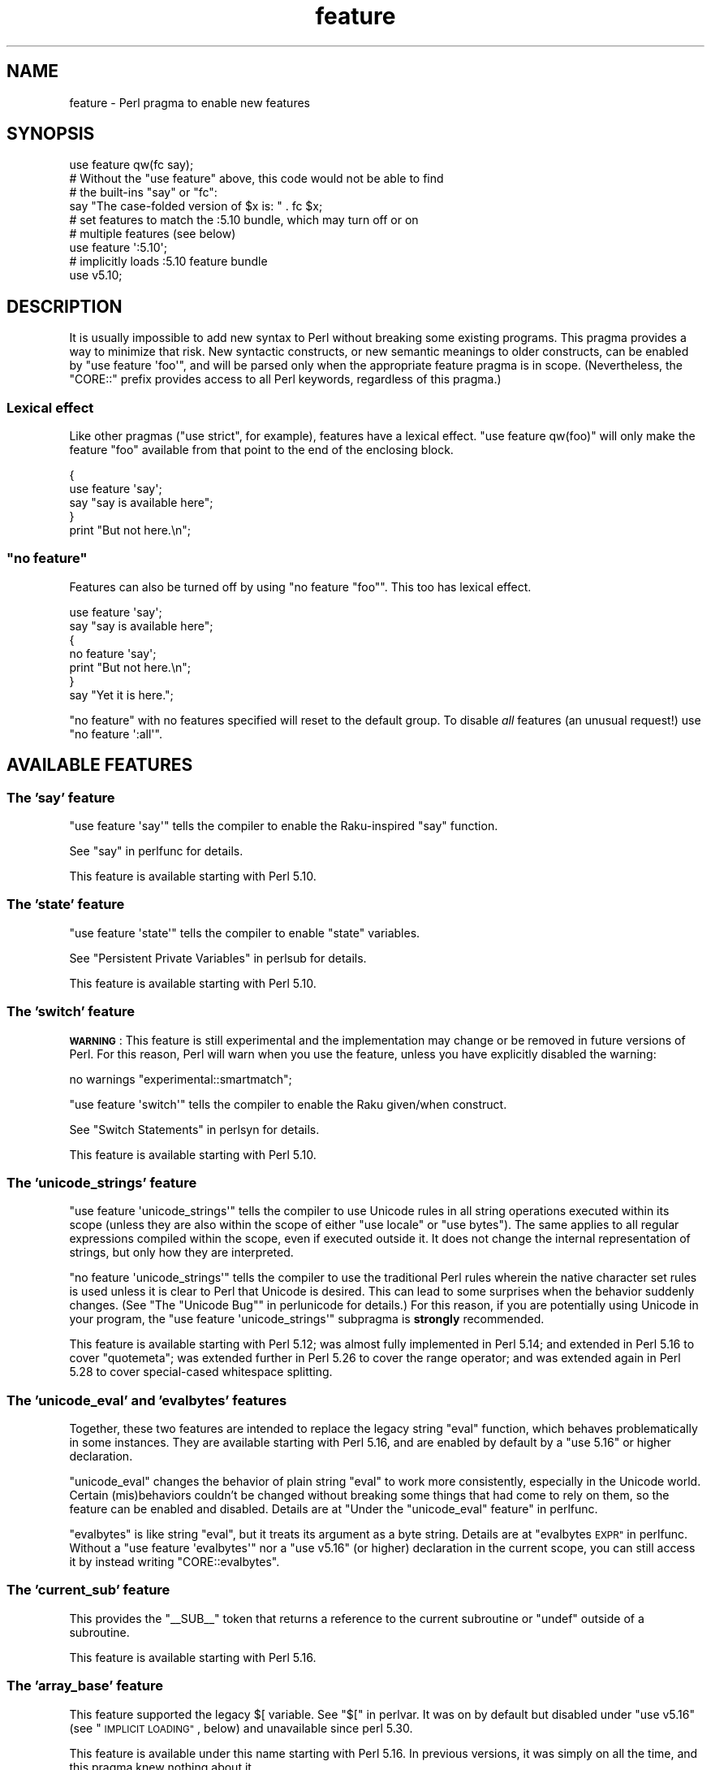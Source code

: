 .\" Automatically generated by Pod::Man 4.14 (Pod::Simple 3.43)
.\"
.\" Standard preamble:
.\" ========================================================================
.de Sp \" Vertical space (when we can't use .PP)
.if t .sp .5v
.if n .sp
..
.de Vb \" Begin verbatim text
.ft CW
.nf
.ne \\$1
..
.de Ve \" End verbatim text
.ft R
.fi
..
.\" Set up some character translations and predefined strings.  \*(-- will
.\" give an unbreakable dash, \*(PI will give pi, \*(L" will give a left
.\" double quote, and \*(R" will give a right double quote.  \*(C+ will
.\" give a nicer C++.  Capital omega is used to do unbreakable dashes and
.\" therefore won't be available.  \*(C` and \*(C' expand to `' in nroff,
.\" nothing in troff, for use with C<>.
.tr \(*W-
.ds C+ C\v'-.1v'\h'-1p'\s-2+\h'-1p'+\s0\v'.1v'\h'-1p'
.ie n \{\
.    ds -- \(*W-
.    ds PI pi
.    if (\n(.H=4u)&(1m=24u) .ds -- \(*W\h'-12u'\(*W\h'-12u'-\" diablo 10 pitch
.    if (\n(.H=4u)&(1m=20u) .ds -- \(*W\h'-12u'\(*W\h'-8u'-\"  diablo 12 pitch
.    ds L" ""
.    ds R" ""
.    ds C` ""
.    ds C' ""
'br\}
.el\{\
.    ds -- \|\(em\|
.    ds PI \(*p
.    ds L" ``
.    ds R" ''
.    ds C`
.    ds C'
'br\}
.\"
.\" Escape single quotes in literal strings from groff's Unicode transform.
.ie \n(.g .ds Aq \(aq
.el       .ds Aq '
.\"
.\" If the F register is >0, we'll generate index entries on stderr for
.\" titles (.TH), headers (.SH), subsections (.SS), items (.Ip), and index
.\" entries marked with X<> in POD.  Of course, you'll have to process the
.\" output yourself in some meaningful fashion.
.\"
.\" Avoid warning from groff about undefined register 'F'.
.de IX
..
.nr rF 0
.if \n(.g .if rF .nr rF 1
.if (\n(rF:(\n(.g==0)) \{\
.    if \nF \{\
.        de IX
.        tm Index:\\$1\t\\n%\t"\\$2"
..
.        if !\nF==2 \{\
.            nr % 0
.            nr F 2
.        \}
.    \}
.\}
.rr rF
.\"
.\" Accent mark definitions (@(#)ms.acc 1.5 88/02/08 SMI; from UCB 4.2).
.\" Fear.  Run.  Save yourself.  No user-serviceable parts.
.    \" fudge factors for nroff and troff
.if n \{\
.    ds #H 0
.    ds #V .8m
.    ds #F .3m
.    ds #[ \f1
.    ds #] \fP
.\}
.if t \{\
.    ds #H ((1u-(\\\\n(.fu%2u))*.13m)
.    ds #V .6m
.    ds #F 0
.    ds #[ \&
.    ds #] \&
.\}
.    \" simple accents for nroff and troff
.if n \{\
.    ds ' \&
.    ds ` \&
.    ds ^ \&
.    ds , \&
.    ds ~ ~
.    ds /
.\}
.if t \{\
.    ds ' \\k:\h'-(\\n(.wu*8/10-\*(#H)'\'\h"|\\n:u"
.    ds ` \\k:\h'-(\\n(.wu*8/10-\*(#H)'\`\h'|\\n:u'
.    ds ^ \\k:\h'-(\\n(.wu*10/11-\*(#H)'^\h'|\\n:u'
.    ds , \\k:\h'-(\\n(.wu*8/10)',\h'|\\n:u'
.    ds ~ \\k:\h'-(\\n(.wu-\*(#H-.1m)'~\h'|\\n:u'
.    ds / \\k:\h'-(\\n(.wu*8/10-\*(#H)'\z\(sl\h'|\\n:u'
.\}
.    \" troff and (daisy-wheel) nroff accents
.ds : \\k:\h'-(\\n(.wu*8/10-\*(#H+.1m+\*(#F)'\v'-\*(#V'\z.\h'.2m+\*(#F'.\h'|\\n:u'\v'\*(#V'
.ds 8 \h'\*(#H'\(*b\h'-\*(#H'
.ds o \\k:\h'-(\\n(.wu+\w'\(de'u-\*(#H)/2u'\v'-.3n'\*(#[\z\(de\v'.3n'\h'|\\n:u'\*(#]
.ds d- \h'\*(#H'\(pd\h'-\w'~'u'\v'-.25m'\f2\(hy\fP\v'.25m'\h'-\*(#H'
.ds D- D\\k:\h'-\w'D'u'\v'-.11m'\z\(hy\v'.11m'\h'|\\n:u'
.ds th \*(#[\v'.3m'\s+1I\s-1\v'-.3m'\h'-(\w'I'u*2/3)'\s-1o\s+1\*(#]
.ds Th \*(#[\s+2I\s-2\h'-\w'I'u*3/5'\v'-.3m'o\v'.3m'\*(#]
.ds ae a\h'-(\w'a'u*4/10)'e
.ds Ae A\h'-(\w'A'u*4/10)'E
.    \" corrections for vroff
.if v .ds ~ \\k:\h'-(\\n(.wu*9/10-\*(#H)'\s-2\u~\d\s+2\h'|\\n:u'
.if v .ds ^ \\k:\h'-(\\n(.wu*10/11-\*(#H)'\v'-.4m'^\v'.4m'\h'|\\n:u'
.    \" for low resolution devices (crt and lpr)
.if \n(.H>23 .if \n(.V>19 \
\{\
.    ds : e
.    ds 8 ss
.    ds o a
.    ds d- d\h'-1'\(ga
.    ds D- D\h'-1'\(hy
.    ds th \o'bp'
.    ds Th \o'LP'
.    ds ae ae
.    ds Ae AE
.\}
.rm #[ #] #H #V #F C
.\" ========================================================================
.\"
.IX Title "feature 3pm"
.TH feature 3pm "2022-05-25" "perl v5.36.0" "Perl Programmers Reference Guide"
.\" For nroff, turn off justification.  Always turn off hyphenation; it makes
.\" way too many mistakes in technical documents.
.if n .ad l
.nh
.SH "NAME"
feature \- Perl pragma to enable new features
.SH "SYNOPSIS"
.IX Header "SYNOPSIS"
.Vb 1
\&    use feature qw(fc say);
\&
\&    # Without the "use feature" above, this code would not be able to find
\&    # the built\-ins "say" or "fc":
\&    say "The case\-folded version of $x is: " . fc $x;
\&
\&
\&    # set features to match the :5.10 bundle, which may turn off or on
\&    # multiple features (see below)
\&    use feature \*(Aq:5.10\*(Aq;
\&
\&
\&    # implicitly loads :5.10 feature bundle
\&    use v5.10;
.Ve
.SH "DESCRIPTION"
.IX Header "DESCRIPTION"
It is usually impossible to add new syntax to Perl without breaking
some existing programs.  This pragma provides a way to minimize that
risk. New syntactic constructs, or new semantic meanings to older
constructs, can be enabled by \f(CW\*(C`use feature \*(Aqfoo\*(Aq\*(C'\fR, and will be parsed
only when the appropriate feature pragma is in scope.  (Nevertheless, the
\&\f(CW\*(C`CORE::\*(C'\fR prefix provides access to all Perl keywords, regardless of this
pragma.)
.SS "Lexical effect"
.IX Subsection "Lexical effect"
Like other pragmas (\f(CW\*(C`use strict\*(C'\fR, for example), features have a lexical
effect.  \f(CW\*(C`use feature qw(foo)\*(C'\fR will only make the feature \*(L"foo\*(R" available
from that point to the end of the enclosing block.
.PP
.Vb 5
\&    {
\&        use feature \*(Aqsay\*(Aq;
\&        say "say is available here";
\&    }
\&    print "But not here.\en";
.Ve
.ie n .SS """no feature"""
.el .SS "\f(CWno feature\fP"
.IX Subsection "no feature"
Features can also be turned off by using \f(CW\*(C`no feature "foo"\*(C'\fR.  This too
has lexical effect.
.PP
.Vb 7
\&    use feature \*(Aqsay\*(Aq;
\&    say "say is available here";
\&    {
\&        no feature \*(Aqsay\*(Aq;
\&        print "But not here.\en";
\&    }
\&    say "Yet it is here.";
.Ve
.PP
\&\f(CW\*(C`no feature\*(C'\fR with no features specified will reset to the default group.  To
disable \fIall\fR features (an unusual request!) use \f(CW\*(C`no feature \*(Aq:all\*(Aq\*(C'\fR.
.SH "AVAILABLE FEATURES"
.IX Header "AVAILABLE FEATURES"
.SS "The 'say' feature"
.IX Subsection "The 'say' feature"
\&\f(CW\*(C`use feature \*(Aqsay\*(Aq\*(C'\fR tells the compiler to enable the Raku-inspired
\&\f(CW\*(C`say\*(C'\fR function.
.PP
See \*(L"say\*(R" in perlfunc for details.
.PP
This feature is available starting with Perl 5.10.
.SS "The 'state' feature"
.IX Subsection "The 'state' feature"
\&\f(CW\*(C`use feature \*(Aqstate\*(Aq\*(C'\fR tells the compiler to enable \f(CW\*(C`state\*(C'\fR
variables.
.PP
See \*(L"Persistent Private Variables\*(R" in perlsub for details.
.PP
This feature is available starting with Perl 5.10.
.SS "The 'switch' feature"
.IX Subsection "The 'switch' feature"
\&\fB\s-1WARNING\s0\fR: This feature is still experimental and the implementation may
change or be removed in future versions of Perl.  For this reason, Perl will
warn when you use the feature, unless you have explicitly disabled the warning:
.PP
.Vb 1
\&    no warnings "experimental::smartmatch";
.Ve
.PP
\&\f(CW\*(C`use feature \*(Aqswitch\*(Aq\*(C'\fR tells the compiler to enable the Raku
given/when construct.
.PP
See \*(L"Switch Statements\*(R" in perlsyn for details.
.PP
This feature is available starting with Perl 5.10.
.SS "The 'unicode_strings' feature"
.IX Subsection "The 'unicode_strings' feature"
\&\f(CW\*(C`use feature \*(Aqunicode_strings\*(Aq\*(C'\fR tells the compiler to use Unicode rules
in all string operations executed within its scope (unless they are also
within the scope of either \f(CW\*(C`use locale\*(C'\fR or \f(CW\*(C`use bytes\*(C'\fR).  The same applies
to all regular expressions compiled within the scope, even if executed outside
it.  It does not change the internal representation of strings, but only how
they are interpreted.
.PP
\&\f(CW\*(C`no feature \*(Aqunicode_strings\*(Aq\*(C'\fR tells the compiler to use the traditional
Perl rules wherein the native character set rules is used unless it is
clear to Perl that Unicode is desired.  This can lead to some surprises
when the behavior suddenly changes.  (See
\&\*(L"The \*(R"Unicode Bug"" in perlunicode for details.)  For this reason, if you are
potentially using Unicode in your program, the
\&\f(CW\*(C`use feature \*(Aqunicode_strings\*(Aq\*(C'\fR subpragma is \fBstrongly\fR recommended.
.PP
This feature is available starting with Perl 5.12; was almost fully
implemented in Perl 5.14; and extended in Perl 5.16 to cover \f(CW\*(C`quotemeta\*(C'\fR;
was extended further in Perl 5.26 to cover the range
operator; and was extended again in Perl 5.28 to
cover special-cased whitespace splitting.
.SS "The 'unicode_eval' and 'evalbytes' features"
.IX Subsection "The 'unicode_eval' and 'evalbytes' features"
Together, these two features are intended to replace the legacy string
\&\f(CW\*(C`eval\*(C'\fR function, which behaves problematically in some instances.  They are
available starting with Perl 5.16, and are enabled by default by a
\&\f(CW\*(C`use\ 5.16\*(C'\fR or higher declaration.
.PP
\&\f(CW\*(C`unicode_eval\*(C'\fR changes the behavior of plain string \f(CW\*(C`eval\*(C'\fR to work more
consistently, especially in the Unicode world.  Certain (mis)behaviors
couldn't be changed without breaking some things that had come to rely on
them, so the feature can be enabled and disabled.  Details are at
\&\*(L"Under the \*(R"unicode_eval\*(L" feature\*(R" in perlfunc.
.PP
\&\f(CW\*(C`evalbytes\*(C'\fR is like string \f(CW\*(C`eval\*(C'\fR, but it treats its argument as a byte
string. Details are at \*(L"evalbytes \s-1EXPR\*(R"\s0 in perlfunc.  Without a
\&\f(CW\*(C`use\ feature\ \*(Aqevalbytes\*(Aq\*(C'\fR nor a \f(CW\*(C`use\ v5.16\*(C'\fR (or higher) declaration in
the current scope, you can still access it by instead writing
\&\f(CW\*(C`CORE::evalbytes\*(C'\fR.
.SS "The 'current_sub' feature"
.IX Subsection "The 'current_sub' feature"
This provides the \f(CW\*(C`_\|_SUB_\|_\*(C'\fR token that returns a reference to the current
subroutine or \f(CW\*(C`undef\*(C'\fR outside of a subroutine.
.PP
This feature is available starting with Perl 5.16.
.SS "The 'array_base' feature"
.IX Subsection "The 'array_base' feature"
This feature supported the legacy \f(CW$[\fR variable.  See \*(L"$[\*(R" in perlvar.
It was on by default but disabled under \f(CW\*(C`use v5.16\*(C'\fR (see
\&\*(L"\s-1IMPLICIT LOADING\*(R"\s0, below) and unavailable since perl 5.30.
.PP
This feature is available under this name starting with Perl 5.16.  In
previous versions, it was simply on all the time, and this pragma knew
nothing about it.
.SS "The 'fc' feature"
.IX Subsection "The 'fc' feature"
\&\f(CW\*(C`use feature \*(Aqfc\*(Aq\*(C'\fR tells the compiler to enable the \f(CW\*(C`fc\*(C'\fR function,
which implements Unicode casefolding.
.PP
See \*(L"fc\*(R" in perlfunc for details.
.PP
This feature is available from Perl 5.16 onwards.
.SS "The 'lexical_subs' feature"
.IX Subsection "The 'lexical_subs' feature"
In Perl versions prior to 5.26, this feature enabled
declaration of subroutines via \f(CW\*(C`my sub foo\*(C'\fR, \f(CW\*(C`state sub foo\*(C'\fR
and \f(CW\*(C`our sub foo\*(C'\fR syntax.  See \*(L"Lexical Subroutines\*(R" in perlsub for details.
.PP
This feature is available from Perl 5.18 onwards.  From Perl 5.18 to 5.24,
it was classed as experimental, and Perl emitted a warning for its
usage, except when explicitly disabled:
.PP
.Vb 1
\&  no warnings "experimental::lexical_subs";
.Ve
.PP
As of Perl 5.26, use of this feature no longer triggers a warning, though
the \f(CW\*(C`experimental::lexical_subs\*(C'\fR warning category still exists (for
compatibility with code that disables it).  In addition, this syntax is
not only no longer experimental, but it is enabled for all Perl code,
regardless of what feature declarations are in scope.
.SS "The 'postderef' and 'postderef_qq' features"
.IX Subsection "The 'postderef' and 'postderef_qq' features"
The 'postderef_qq' feature extends the applicability of postfix
dereference syntax so that postfix array
and scalar dereference are available in double-quotish interpolations. For
example, it makes the following two statements equivalent:
.PP
.Vb 2
\&  my $s = "[@{ $h\->{a} }]";
\&  my $s = "[$h\->{a}\->@*]";
.Ve
.PP
This feature is available from Perl 5.20 onwards. In Perl 5.20 and 5.22, it
was classed as experimental, and Perl emitted a warning for its
usage, except when explicitly disabled:
.PP
.Vb 1
\&  no warnings "experimental::postderef";
.Ve
.PP
As of Perl 5.24, use of this feature no longer triggers a warning, though
the \f(CW\*(C`experimental::postderef\*(C'\fR warning category still exists (for
compatibility with code that disables it).
.PP
The 'postderef' feature was used in Perl 5.20 and Perl 5.22 to enable
postfix dereference syntax outside double-quotish interpolations. In those
versions, using it triggered the \f(CW\*(C`experimental::postderef\*(C'\fR warning in the
same way as the 'postderef_qq' feature did. As of Perl 5.24, this syntax is
not only no longer experimental, but it is enabled for all Perl code,
regardless of what feature declarations are in scope.
.SS "The 'signatures' feature"
.IX Subsection "The 'signatures' feature"
This enables syntax for declaring subroutine arguments as lexical variables.
For example, for this subroutine:
.PP
.Vb 3
\&    sub foo ($left, $right) {
\&        return $left + $right;
\&    }
.Ve
.PP
Calling \f(CW\*(C`foo(3, 7)\*(C'\fR will assign \f(CW3\fR into \f(CW$left\fR and \f(CW7\fR into \f(CW$right\fR.
.PP
See \*(L"Signatures\*(R" in perlsub for details.
.PP
This feature is available from Perl 5.20 onwards. From Perl 5.20 to 5.34,
it was classed as experimental, and Perl emitted a warning for its usage,
except when explicitly disabled:
.PP
.Vb 1
\&  no warnings "experimental::signatures";
.Ve
.PP
As of Perl 5.36, use of this feature no longer triggers a warning, though the
\&\f(CW\*(C`experimental::signatures\*(C'\fR warning category still exists (for compatibility
with code that disables it). This feature is now considered stable, and is
enabled automatically by \f(CW\*(C`use v5.36\*(C'\fR (or higher).
.SS "The 'refaliasing' feature"
.IX Subsection "The 'refaliasing' feature"
\&\fB\s-1WARNING\s0\fR: This feature is still experimental and the implementation may
change or be removed in future versions of Perl.  For this reason, Perl will
warn when you use the feature, unless you have explicitly disabled the warning:
.PP
.Vb 1
\&    no warnings "experimental::refaliasing";
.Ve
.PP
This enables aliasing via assignment to references:
.PP
.Vb 7
\&    \e$a = \e$b; # $a and $b now point to the same scalar
\&    \e@a = \e@b; #                     to the same array
\&    \e%a = \e%b;
\&    \e&a = \e&b;
\&    foreach \e%hash (@array_of_hash_refs) {
\&        ...
\&    }
.Ve
.PP
See \*(L"Assigning to References\*(R" in perlref for details.
.PP
This feature is available from Perl 5.22 onwards.
.SS "The 'bitwise' feature"
.IX Subsection "The 'bitwise' feature"
This makes the four standard bitwise operators (\f(CW\*(C`& | ^ ~\*(C'\fR) treat their
operands consistently as numbers, and introduces four new dotted operators
(\f(CW\*(C`&. |. ^. ~.\*(C'\fR) that treat their operands consistently as strings.  The
same applies to the assignment variants (\f(CW\*(C`&= |= ^= &.= |.= ^.=\*(C'\fR).
.PP
See \*(L"Bitwise String Operators\*(R" in perlop for details.
.PP
This feature is available from Perl 5.22 onwards.  Starting in Perl 5.28,
\&\f(CW\*(C`use v5.28\*(C'\fR will enable the feature.  Before 5.28, it was still
experimental and would emit a warning in the \*(L"experimental::bitwise\*(R"
category.
.SS "The 'declared_refs' feature"
.IX Subsection "The 'declared_refs' feature"
\&\fB\s-1WARNING\s0\fR: This feature is still experimental and the implementation may
change or be removed in future versions of Perl.  For this reason, Perl will
warn when you use the feature, unless you have explicitly disabled the warning:
.PP
.Vb 1
\&    no warnings "experimental::declared_refs";
.Ve
.PP
This allows a reference to a variable to be declared with \f(CW\*(C`my\*(C'\fR, \f(CW\*(C`state\*(C'\fR,
our \f(CW\*(C`our\*(C'\fR, or localized with \f(CW\*(C`local\*(C'\fR.  It is intended mainly for use in
conjunction with the \*(L"refaliasing\*(R" feature.  See \*(L"Declaring a
Reference to a Variable\*(R" in perlref for examples.
.PP
This feature is available from Perl 5.26 onwards.
.SS "The 'isa' feature"
.IX Subsection "The 'isa' feature"
This allows the use of the \f(CW\*(C`isa\*(C'\fR infix operator, which tests whether the
scalar given by the left operand is an object of the class given by the
right operand. See \*(L"Class Instance Operator\*(R" in perlop for more details.
.PP
This feature is available from Perl 5.32 onwards.  From Perl 5.32 to 5.34,
it was classed as experimental, and Perl emitted a warning for its usage,
except when explicitly disabled:
.PP
.Vb 1
\&    no warnings "experimental::isa";
.Ve
.PP
As of Perl 5.36, use of this feature no longer triggers a warning (though the
\&\f(CW\*(C`experimental::isa\*(C'\fR warning category stilll exists for compatibility with
code that disables it). This feature is now considered stable, and is enabled
automatically by \f(CW\*(C`use v5.36\*(C'\fR (or higher).
.SS "The 'indirect' feature"
.IX Subsection "The 'indirect' feature"
This feature allows the use of indirect object
syntax for method calls, e.g.  \f(CW\*(C`new
Foo 1, 2;\*(C'\fR. It is enabled by default, but can be turned off to
disallow indirect object syntax.
.PP
This feature is available under this name from Perl 5.32 onwards. In
previous versions, it was simply on all the time.  To disallow (or
warn on) indirect object syntax on older Perls, see the indirect
\&\s-1CPAN\s0 module.
.SS "The 'multidimensional' feature"
.IX Subsection "The 'multidimensional' feature"
This feature enables multidimensional array emulation, a perl 4 (or
earlier) feature that was used to emulate multidimensional arrays with
hashes.  This works by converting code like \f(CW$foo{$x, $y}\fR into
\&\f(CW$foo{join($;, $x, $y)}\fR.  It is enabled by default, but can be
turned off to disable multidimensional array emulation.
.PP
When this feature is disabled the syntax that is normally replaced
will report a compilation error.
.PP
This feature is available under this name from Perl 5.34 onwards. In
previous versions, it was simply on all the time.
.PP
You can use the multidimensional module on \s-1CPAN\s0 to disable
multidimensional array emulation for older versions of Perl.
.SS "The 'bareword_filehandles' feature."
.IX Subsection "The 'bareword_filehandles' feature."
This feature enables bareword filehandles for builtin functions
operations, a generally discouraged practice.  It is enabled by
default, but can be turned off to disable bareword filehandles, except
for the exceptions listed below.
.PP
The perl built-in filehandles \f(CW\*(C`STDIN\*(C'\fR, \f(CW\*(C`STDOUT\*(C'\fR, \f(CW\*(C`STDERR\*(C'\fR, \f(CW\*(C`DATA\*(C'\fR,
\&\f(CW\*(C`ARGV\*(C'\fR, \f(CW\*(C`ARGVOUT\*(C'\fR and the special \f(CW\*(C`_\*(C'\fR are always enabled.
.PP
This feature is enabled under this name from Perl 5.34 onwards.  In
previous versions it was simply on all the time.
.PP
You can use the bareword::filehandles module on \s-1CPAN\s0 to disable
bareword filehandles for older versions of perl.
.SS "The 'try' feature."
.IX Subsection "The 'try' feature."
\&\fB\s-1WARNING\s0\fR: This feature is still experimental and the implementation may
change or be removed in future versions of Perl.  For this reason, Perl will
warn when you use the feature, unless you have explicitly disabled the warning:
.PP
.Vb 1
\&    no warnings "experimental::try";
.Ve
.PP
This feature enables the \f(CW\*(C`try\*(C'\fR and \f(CW\*(C`catch\*(C'\fR syntax, which allows exception
handling, where exceptions thrown from the body of the block introduced with
\&\f(CW\*(C`try\*(C'\fR are caught by executing the body of the \f(CW\*(C`catch\*(C'\fR block.
.PP
For more information, see \*(L"Try Catch Exception Handling\*(R" in perlsyn.
.SS "The 'defer' feature"
.IX Subsection "The 'defer' feature"
\&\fB\s-1WARNING\s0\fR: This feature is still experimental and the implementation may
change or be removed in future versions of Perl.  For this reason, Perl will
warn when you use the feature, unless you have explicitly disabled the warning:
.PP
.Vb 1
\&    no warnings "experimental::defer";
.Ve
.PP
This feature enables the \f(CW\*(C`defer\*(C'\fR block syntax, which allows a block of code
to be deferred until when the flow of control leaves the block which contained
it. For more details, see \*(L"defer\*(R" in perlsyn.
.SS "The 'extra_paired_delimiters' feature"
.IX Subsection "The 'extra_paired_delimiters' feature"
\&\fB\s-1WARNING\s0\fR: This feature is still experimental and the implementation may
change or be removed in future versions of Perl.  For this reason, Perl will
warn when you use the feature, unless you have explicitly disabled the warning:
.PP
.Vb 1
\&    no warnings "experimental::extra_paired_delimiters";
.Ve
.PP
This feature enables the use of more paired string delimiters than the
traditional four, \f(CW\*(C`<\ \ >\*(C'\fR, \f(CW\*(C`(\ )\*(C'\fR, \f(CW\*(C`{\ }\*(C'\fR, and \f(CW\*(C`[\ ]\*(C'\fR.  When
this feature is on, for example, you can say \f(CW\*(C`qrXpatX\*(C'\fR.
.PP
This feature is available starting in Perl 5.36.
.PP
The complete list of accepted paired delimiters as of Unicode 14.0 is:
.PP
.Vb 10
\& (  )    U+0028, U+0029   LEFT/RIGHT PARENTHESIS
\& <  >    U+003C, U+003E   LESS\-THAN/GREATER\-THAN SIGN
\& [  ]    U+005B, U+005D   LEFT/RIGHT SQUARE BRACKET
\& {  }    U+007B, U+007D   LEFT/RIGHT CURLY BRACKET
\& X  X    U+00AB, U+00BB   LEFT/RIGHT\-POINTING DOUBLE ANGLE QUOTATION MARK
\& X  X    U+00BB, U+00AB   RIGHT/LEFT\-POINTING DOUBLE ANGLE QUOTATION MARK
\& X  X    U+0706, U+0707   SYRIAC COLON SKEWED LEFT/RIGHT
\& X  X    U+0F3A, U+0F3B   TIBETAN MARK GUG RTAGS GYON,  TIBETAN MARK GUG
\&                          RTAGS GYAS
\& X  X    U+0F3C, U+0F3D   TIBETAN MARK ANG KHANG GYON,  TIBETAN MARK ANG
\&                          KHANG GYAS
\& X  X    U+169B, U+169C   OGHAM FEATHER MARK,  OGHAM REVERSED FEATHER MARK
\& X  X    U+2018, U+2019   LEFT/RIGHT SINGLE QUOTATION MARK
\& X  X    U+2019, U+2018   RIGHT/LEFT SINGLE QUOTATION MARK
\& X  X    U+201C, U+201D   LEFT/RIGHT DOUBLE QUOTATION MARK
\& X  X    U+201D, U+201C   RIGHT/LEFT DOUBLE QUOTATION MARK
\& X  X    U+2035, U+2032   REVERSED PRIME,  PRIME
\& X  X    U+2036, U+2033   REVERSED DOUBLE PRIME,  DOUBLE PRIME
\& X  X    U+2037, U+2034   REVERSED TRIPLE PRIME,  TRIPLE PRIME
\& X  X    U+2039, U+203A   SINGLE LEFT/RIGHT\-POINTING ANGLE QUOTATION MARK
\& X  X    U+203A, U+2039   SINGLE RIGHT/LEFT\-POINTING ANGLE QUOTATION MARK
\& X  X    U+2045, U+2046   LEFT/RIGHT SQUARE BRACKET WITH QUILL
\& X  X    U+204D, U+204C   BLACK RIGHT/LEFTWARDS BULLET
\& X  X    U+207D, U+207E   SUPERSCRIPT LEFT/RIGHT PARENTHESIS
\& X  X    U+208D, U+208E   SUBSCRIPT LEFT/RIGHT PARENTHESIS
\& X  X    U+2192, U+2190   RIGHT/LEFTWARDS ARROW
\& X  X    U+219B, U+219A   RIGHT/LEFTWARDS ARROW WITH STROKE
\& X  X    U+219D, U+219C   RIGHT/LEFTWARDS WAVE ARROW
\& X  X    U+21A0, U+219E   RIGHT/LEFTWARDS TWO HEADED ARROW
\& X  X    U+21A3, U+21A2   RIGHT/LEFTWARDS ARROW WITH TAIL
\& X  X    U+21A6, U+21A4   RIGHT/LEFTWARDS ARROW FROM BAR
\& X  X    U+21AA, U+21A9   RIGHT/LEFTWARDS ARROW WITH HOOK
\& X  X    U+21AC, U+21AB   RIGHT/LEFTWARDS ARROW WITH LOOP
\& X  X    U+21B1, U+21B0   UPWARDS ARROW WITH TIP RIGHT/LEFTWARDS
\& X  X    U+21B3, U+21B2   DOWNWARDS ARROW WITH TIP RIGHT/LEFTWARDS
\& X  X    U+21C0, U+21BC   RIGHT/LEFTWARDS HARPOON WITH BARB UPWARDS
\& X  X    U+21C1, U+21BD   RIGHT/LEFTWARDS HARPOON WITH BARB DOWNWARDS
\& X  X    U+21C9, U+21C7   RIGHT/LEFTWARDS PAIRED ARROWS
\& X  X    U+21CF, U+21CD   RIGHT/LEFTWARDS DOUBLE ARROW WITH STROKE
\& X  X    U+21D2, U+21D0   RIGHT/LEFTWARDS DOUBLE ARROW
\& X  X    U+21DB, U+21DA   RIGHT/LEFTWARDS TRIPLE ARROW
\& X  X    U+21DD, U+21DC   RIGHT/LEFTWARDS SQUIGGLE ARROW
\& X  X    U+21E2, U+21E0   RIGHT/LEFTWARDS DASHED ARROW
\& X  X    U+21E5, U+21E4   RIGHT/LEFTWARDS ARROW TO BAR
\& X  X    U+21E8, U+21E6   RIGHT/LEFTWARDS WHITE ARROW
\& X  X    U+21F4, U+2B30   RIGHT/LEFT ARROW WITH SMALL CIRCLE
\& X  X    U+21F6, U+2B31   THREE RIGHT/LEFTWARDS ARROWS
\& X  X    U+21F8, U+21F7   RIGHT/LEFTWARDS ARROW WITH VERTICAL STROKE
\& X  X    U+21FB, U+21FA   RIGHT/LEFTWARDS ARROW WITH DOUBLE VERTICAL
\&                          STROKE
\& X  X    U+21FE, U+21FD   RIGHT/LEFTWARDS OPEN\-HEADED ARROW
\& X  X    U+2208, U+220B   ELEMENT OF,  CONTAINS AS MEMBER
\& X  X    U+2209, U+220C   NOT AN ELEMENT OF,  DOES NOT CONTAIN AS MEMBER
\& X  X    U+220A, U+220D   SMALL ELEMENT OF,  SMALL CONTAINS AS MEMBER
\& X  X    U+2264, U+2265   LESS\-THAN/GREATER\-THAN OR EQUAL TO
\& X  X    U+2266, U+2267   LESS\-THAN/GREATER\-THAN OVER EQUAL TO
\& X  X    U+2268, U+2269   LESS\-THAN/GREATER\-THAN BUT NOT EQUAL TO
\& X  X    U+226A, U+226B   MUCH LESS\-THAN/GREATER\-THAN
\& X  X    U+226E, U+226F   NOT LESS\-THAN/GREATER\-THAN
\& X  X    U+2270, U+2271   NEITHER LESS\-THAN/GREATER\-THAN NOR EQUAL TO
\& X  X    U+2272, U+2273   LESS\-THAN/GREATER\-THAN OR EQUIVALENT TO
\& X  X    U+2274, U+2275   NEITHER LESS\-THAN/GREATER\-THAN NOR EQUIVALENT TO
\& X  X    U+227A, U+227B   PRECEDES/SUCCEEDS
\& X  X    U+227C, U+227D   PRECEDES/SUCCEEDS OR EQUAL TO
\& X  X    U+227E, U+227F   PRECEDES/SUCCEEDS OR EQUIVALENT TO
\& X  X    U+2280, U+2281   DOES NOT PRECEDE/SUCCEED
\& X  X    U+2282, U+2283   SUBSET/SUPERSET OF
\& X  X    U+2284, U+2285   NOT A SUBSET/SUPERSET OF
\& X  X    U+2286, U+2287   SUBSET/SUPERSET OF OR EQUAL TO
\& X  X    U+2288, U+2289   NEITHER A SUBSET/SUPERSET OF NOR EQUAL TO
\& X  X    U+228A, U+228B   SUBSET/SUPERSET OF WITH NOT EQUAL TO
\& X  X    U+22A3, U+22A2   LEFT/RIGHT TACK
\& X  X    U+22A6, U+2ADE   ASSERTION,  SHORT LEFT TACK
\& X  X    U+22A8, U+2AE4   TRUE,  VERTICAL BAR DOUBLE LEFT TURNSTILE
\& X  X    U+22A9, U+2AE3   FORCES,  DOUBLE VERTICAL BAR LEFT TURNSTILE
\& X  X    U+22B0, U+22B1   PRECEDES/SUCCEEDS UNDER RELATION
\& X  X    U+22D0, U+22D1   DOUBLE SUBSET/SUPERSET
\& X  X    U+22D6, U+22D7   LESS\-THAN/GREATER\-THAN WITH DOT
\& X  X    U+22D8, U+22D9   VERY MUCH LESS\-THAN/GREATER\-THAN
\& X  X    U+22DC, U+22DD   EQUAL TO OR LESS\-THAN/GREATER\-THAN
\& X  X    U+22DE, U+22DF   EQUAL TO OR PRECEDES/SUCCEEDS
\& X  X    U+22E0, U+22E1   DOES NOT PRECEDE/SUCCEED OR EQUAL
\& X  X    U+22E6, U+22E7   LESS\-THAN/GREATER\-THAN BUT NOT EQUIVALENT TO
\& X  X    U+22E8, U+22E9   PRECEDES/SUCCEEDS BUT NOT EQUIVALENT TO
\& X  X    U+22F2, U+22FA   ELEMENT OF/CONTAINS WITH LONG HORIZONTAL STROKE
\& X  X    U+22F3, U+22FB   ELEMENT OF/CONTAINS WITH VERTICAL BAR AT END OF
\&                          HORIZONTAL STROKE
\& X  X    U+22F4, U+22FC   SMALL ELEMENT OF/CONTAINS WITH VERTICAL BAR AT
\&                          END OF HORIZONTAL STROKE
\& X  X    U+22F6, U+22FD   ELEMENT OF/CONTAINS WITH OVERBAR
\& X  X    U+22F7, U+22FE   SMALL ELEMENT OF/CONTAINS WITH OVERBAR
\& X  X    U+2308, U+2309   LEFT/RIGHT CEILING
\& X  X    U+230A, U+230B   LEFT/RIGHT FLOOR
\& X  X    U+2326, U+232B   ERASE TO THE RIGHT/LEFT
\& X X   U+2329, U+232A   LEFT/RIGHT\-POINTING ANGLE BRACKET
\& X  X    U+2348, U+2347   APL FUNCTIONAL SYMBOL QUAD RIGHT/LEFTWARDS ARROW
\& X X   U+23E9, U+23EA   BLACK RIGHT/LEFT\-POINTING DOUBLE TRIANGLE
\& X  X    U+23ED, U+23EE   BLACK RIGHT/LEFT\-POINTING DOUBLE TRIANGLE WITH
\&                          VERTICAL BAR
\& X  X    U+261B, U+261A   BLACK RIGHT/LEFT POINTING INDEX
\& X  X    U+261E, U+261C   WHITE RIGHT/LEFT POINTING INDEX
\& X  X    U+269E, U+269F   THREE LINES CONVERGING RIGHT/LEFT
\& X  X    U+2768, U+2769   MEDIUM LEFT/RIGHT PARENTHESIS ORNAMENT
\& X  X    U+276A, U+276B   MEDIUM FLATTENED LEFT/RIGHT PARENTHESIS ORNAMENT
\& X  X    U+276C, U+276D   MEDIUM LEFT/RIGHT\-POINTING ANGLE BRACKET
\&                          ORNAMENT
\& X  X    U+276E, U+276F   HEAVY LEFT/RIGHT\-POINTING ANGLE QUOTATION MARK
\&                          ORNAMENT
\& X  X    U+2770, U+2771   HEAVY LEFT/RIGHT\-POINTING ANGLE BRACKET ORNAMENT
\& X  X    U+2772, U+2773   LIGHT LEFT/RIGHT TORTOISE SHELL BRACKET ORNAMENT
\& X  X    U+2774, U+2775   MEDIUM LEFT/RIGHT CURLY BRACKET ORNAMENT
\& X  X    U+27C3, U+27C4   OPEN SUBSET/SUPERSET
\& X  X    U+27C5, U+27C6   LEFT/RIGHT S\-SHAPED BAG DELIMITER
\& X  X    U+27C8, U+27C9   REVERSE SOLIDUS PRECEDING SUBSET,  SUPERSET
\&                          PRECEDING SOLIDUS
\& X  X    U+27DE, U+27DD   LONG LEFT/RIGHT TACK
\& X  X    U+27E6, U+27E7   MATHEMATICAL LEFT/RIGHT WHITE SQUARE BRACKET
\& X  X    U+27E8, U+27E9   MATHEMATICAL LEFT/RIGHT ANGLE BRACKET
\& X  X    U+27EA, U+27EB   MATHEMATICAL LEFT/RIGHT DOUBLE ANGLE BRACKET
\& X  X    U+27EC, U+27ED   MATHEMATICAL LEFT/RIGHT WHITE TORTOISE SHELL
\&                          BRACKET
\& X  X    U+27EE, U+27EF   MATHEMATICAL LEFT/RIGHT FLATTENED PARENTHESIS
\& X  X    U+27F4, U+2B32   RIGHT/LEFT ARROW WITH CIRCLED PLUS
\& X  X    U+27F6, U+27F5   LONG RIGHT/LEFTWARDS ARROW
\& X  X    U+27F9, U+27F8   LONG RIGHT/LEFTWARDS DOUBLE ARROW
\& X  X    U+27FC, U+27FB   LONG RIGHT/LEFTWARDS ARROW FROM BAR
\& X  X    U+27FE, U+27FD   LONG RIGHT/LEFTWARDS DOUBLE ARROW FROM BAR
\& X  X    U+27FF, U+2B33   LONG RIGHT/LEFTWARDS SQUIGGLE ARROW
\& X  X    U+2900, U+2B34   RIGHT/LEFTWARDS TWO\-HEADED ARROW WITH VERTICAL
\&                          STROKE
\& X  X    U+2901, U+2B35   RIGHT/LEFTWARDS TWO\-HEADED ARROW WITH DOUBLE
\&                          VERTICAL STROKE
\& X  X    U+2903, U+2902   RIGHT/LEFTWARDS DOUBLE ARROW WITH VERTICAL
\&                          STROKE
\& X  X    U+2905, U+2B36   RIGHT/LEFTWARDS TWO\-HEADED ARROW FROM BAR
\& X  X    U+2907, U+2906   RIGHT/LEFTWARDS DOUBLE ARROW FROM BAR
\& X  X    U+290D, U+290C   RIGHT/LEFTWARDS DOUBLE DASH ARROW
\& X  X    U+290F, U+290E   RIGHT/LEFTWARDS TRIPLE DASH ARROW
\& X  X    U+2910, U+2B37   RIGHT/LEFTWARDS TWO\-HEADED TRIPLE DASH ARROW
\& X  X    U+2911, U+2B38   RIGHT/LEFTWARDS ARROW WITH DOTTED STEM
\& X  X    U+2914, U+2B39   RIGHT/LEFTWARDS ARROW WITH TAIL WITH VERTICAL
\&                          STROKE
\& X  X    U+2915, U+2B3A   RIGHT/LEFTWARDS ARROW WITH TAIL WITH DOUBLE
\&                          VERTICAL STROKE
\& X  X    U+2916, U+2B3B   RIGHT/LEFTWARDS TWO\-HEADED ARROW WITH TAIL
\& X  X    U+2917, U+2B3C   RIGHT/LEFTWARDS TWO\-HEADED ARROW WITH TAIL WITH
\&                          VERTICAL STROKE
\& X  X    U+2918, U+2B3D   RIGHT/LEFTWARDS TWO\-HEADED ARROW WITH TAIL WITH
\&                          DOUBLE VERTICAL STROKE
\& X  X    U+291A, U+2919   RIGHT/LEFTWARDS ARROW\-TAIL
\& X  X    U+291C, U+291B   RIGHT/LEFTWARDS DOUBLE ARROW\-TAIL
\& X  X    U+291E, U+291D   RIGHT/LEFTWARDS ARROW TO BLACK DIAMOND
\& X  X    U+2920, U+291F   RIGHT/LEFTWARDS ARROW FROM BAR TO BLACK DIAMOND
\& X  X    U+2933, U+2B3F   WAVE ARROW POINTING DIRECTLY RIGHT/LEFT
\& X  X    U+2937, U+2936   ARROW POINTING DOWNWARDS THEN CURVING RIGHT/
\&                          LEFTWARDS
\& X  X    U+2945, U+2946   RIGHT/LEFTWARDS ARROW WITH PLUS BELOW
\& X  X    U+2947, U+2B3E   RIGHT/LEFTWARDS ARROW THROUGH X
\& X  X    U+2953, U+2952   RIGHT/LEFTWARDS HARPOON WITH BARB UP TO BAR
\& X  X    U+2957, U+2956   RIGHT/LEFTWARDS HARPOON WITH BARB DOWN TO BAR
\& X  X    U+295B, U+295A   RIGHT/LEFTWARDS HARPOON WITH BARB UP FROM BAR
\& X  X    U+295F, U+295E   RIGHT/LEFTWARDS HARPOON WITH BARB DOWN FROM BAR
\& X  X    U+2964, U+2962   RIGHT/LEFTWARDS HARPOON WITH BARB UP ABOVE
\&                          RIGHT/LEFTWARDS HARPOON WITH BARB DOWN
\& X  X    U+296C, U+296A   RIGHT/LEFTWARDS HARPOON WITH BARB UP ABOVE LONG
\&                          DASH
\& X  X    U+296D, U+296B   RIGHT/LEFTWARDS HARPOON WITH BARB DOWN BELOW
\&                          LONG DASH
\& X  X    U+2971, U+2B40   EQUALS SIGN ABOVE RIGHT/LEFTWARDS ARROW
\& X  X    U+2972, U+2B41   TILDE OPERATOR ABOVE RIGHTWARDS ARROW,  REVERSE
\&                          TILDE OPERATOR ABOVE LEFTWARDS ARROW
\& X  X    U+2974, U+2B4B   RIGHTWARDS ARROW ABOVE TILDE OPERATOR,
\&                          LEFTWARDS ARROW ABOVE REVERSE TILDE OPERATOR
\& X  X    U+2975, U+2B42   RIGHTWARDS ARROW ABOVE ALMOST EQUAL TO,
\&                          LEFTWARDS ARROW ABOVE REVERSE ALMOST EQUAL TO
\& X  X    U+2979, U+297B   SUBSET/SUPERSET ABOVE RIGHT/LEFTWARDS ARROW
\& X  X    U+2983, U+2984   LEFT/RIGHT WHITE CURLY BRACKET
\& X  X    U+2985, U+2986   LEFT/RIGHT WHITE PARENTHESIS
\& X  X    U+2987, U+2988   Z NOTATION LEFT/RIGHT IMAGE BRACKET
\& X  X    U+2989, U+298A   Z NOTATION LEFT/RIGHT BINDING BRACKET
\& X  X    U+298B, U+298C   LEFT/RIGHT SQUARE BRACKET WITH UNDERBAR
\& X  X    U+298D, U+2990   LEFT/RIGHT SQUARE BRACKET WITH TICK IN TOP
\&                          CORNER
\& X  X    U+298F, U+298E   LEFT/RIGHT SQUARE BRACKET WITH TICK IN BOTTOM
\&                          CORNER
\& X  X    U+2991, U+2992   LEFT/RIGHT ANGLE BRACKET WITH DOT
\& X  X    U+2993, U+2994   LEFT/RIGHT ARC LESS\-THAN/GREATER\-THAN BRACKET
\& X  X    U+2995, U+2996   DOUBLE LEFT/RIGHT ARC GREATER\-THAN/LESS\-THAN
\&                          BRACKET
\& X  X    U+2997, U+2998   LEFT/RIGHT BLACK TORTOISE SHELL BRACKET
\& X  X    U+29A8, U+29A9   MEASURED ANGLE WITH OPEN ARM ENDING IN ARROW
\&                          POINTING UP AND RIGHT/LEFT
\& X  X    U+29AA, U+29AB   MEASURED ANGLE WITH OPEN ARM ENDING IN ARROW
\&                          POINTING DOWN AND RIGHT/LEFT
\& X  X    U+29B3, U+29B4   EMPTY SET WITH RIGHT/LEFT ARROW ABOVE
\& X  X    U+29C0, U+29C1   CIRCLED LESS\-THAN/GREATER\-THAN
\& X  X    U+29D8, U+29D9   LEFT/RIGHT WIGGLY FENCE
\& X  X    U+29DA, U+29DB   LEFT/RIGHT DOUBLE WIGGLY FENCE
\& X  X    U+29FC, U+29FD   LEFT/RIGHT\-POINTING CURVED ANGLE BRACKET
\& X  X    U+2A79, U+2A7A   LESS\-THAN/GREATER\-THAN WITH CIRCLE INSIDE
\& X  X    U+2A7B, U+2A7C   LESS\-THAN/GREATER\-THAN WITH QUESTION MARK ABOVE
\& X  X    U+2A7D, U+2A7E   LESS\-THAN/GREATER\-THAN OR SLANTED EQUAL TO
\& X  X    U+2A7F, U+2A80   LESS\-THAN/GREATER\-THAN OR SLANTED EQUAL TO WITH
\&                          DOT INSIDE
\& X  X    U+2A81, U+2A82   LESS\-THAN/GREATER\-THAN OR SLANTED EQUAL TO WITH
\&                          DOT ABOVE
\& X  X    U+2A83, U+2A84   LESS\-THAN/GREATER\-THAN OR SLANTED EQUAL TO WITH
\&                          DOT ABOVE RIGHT/LEFT
\& X  X    U+2A85, U+2A86   LESS\-THAN/GREATER\-THAN OR APPROXIMATE
\& X  X    U+2A87, U+2A88   LESS\-THAN/GREATER\-THAN AND SINGLE\-LINE NOT
\&                          EQUAL TO
\& X  X    U+2A89, U+2A8A   LESS\-THAN/GREATER\-THAN AND NOT APPROXIMATE
\& X  X    U+2A8D, U+2A8E   LESS\-THAN/GREATER\-THAN ABOVE SIMILAR OR EQUAL
\& X  X    U+2A95, U+2A96   SLANTED EQUAL TO OR LESS\-THAN/GREATER\-THAN
\& X  X    U+2A97, U+2A98   SLANTED EQUAL TO OR LESS\-THAN/GREATER\-THAN WITH
\&                          DOT INSIDE
\& X  X    U+2A99, U+2A9A   DOUBLE\-LINE EQUAL TO OR LESS\-THAN/GREATER\-THAN
\& X  X    U+2A9B, U+2A9C   DOUBLE\-LINE SLANTED EQUAL TO OR LESS\-THAN/
\&                          GREATER\-THAN
\& X  X    U+2A9D, U+2A9E   SIMILAR OR LESS\-THAN/GREATER\-THAN
\& X  X    U+2A9F, U+2AA0   SIMILAR ABOVE LESS\-THAN/GREATER\-THAN ABOVE
\&                          EQUALS SIGN
\& X  X    U+2AA1, U+2AA2   DOUBLE NESTED LESS\-THAN/GREATER\-THAN
\& X  X    U+2AA6, U+2AA7   LESS\-THAN/GREATER\-THAN CLOSED BY CURVE
\& X  X    U+2AA8, U+2AA9   LESS\-THAN/GREATER\-THAN CLOSED BY CURVE ABOVE
\&                          SLANTED EQUAL
\& X  X    U+2AAA, U+2AAB   SMALLER THAN/LARGER THAN
\& X  X    U+2AAC, U+2AAD   SMALLER THAN/LARGER THAN OR EQUAL TO
\& X  X    U+2AAF, U+2AB0   PRECEDES/SUCCEEDS ABOVE SINGLE\-LINE EQUALS SIGN
\& X  X    U+2AB1, U+2AB2   PRECEDES/SUCCEEDS ABOVE SINGLE\-LINE NOT EQUAL TO
\& X  X    U+2AB3, U+2AB4   PRECEDES/SUCCEEDS ABOVE EQUALS SIGN
\& X  X    U+2AB5, U+2AB6   PRECEDES/SUCCEEDS ABOVE NOT EQUAL TO
\& X  X    U+2AB7, U+2AB8   PRECEDES/SUCCEEDS ABOVE ALMOST EQUAL TO
\& X  X    U+2AB9, U+2ABA   PRECEDES/SUCCEEDS ABOVE NOT ALMOST EQUAL TO
\& X  X    U+2ABB, U+2ABC   DOUBLE PRECEDES/SUCCEEDS
\& X  X    U+2ABD, U+2ABE   SUBSET/SUPERSET WITH DOT
\& X  X    U+2ABF, U+2AC0   SUBSET/SUPERSET WITH PLUS SIGN BELOW
\& X  X    U+2AC1, U+2AC2   SUBSET/SUPERSET WITH MULTIPLICATION SIGN BELOW
\& X  X    U+2AC3, U+2AC4   SUBSET/SUPERSET OF OR EQUAL TO WITH DOT ABOVE
\& X  X    U+2AC5, U+2AC6   SUBSET/SUPERSET OF ABOVE EQUALS SIGN
\& X  X    U+2AC7, U+2AC8   SUBSET/SUPERSET OF ABOVE TILDE OPERATOR
\& X  X    U+2AC9, U+2ACA   SUBSET/SUPERSET OF ABOVE ALMOST EQUAL TO
\& X  X    U+2ACB, U+2ACC   SUBSET/SUPERSET OF ABOVE NOT EQUAL TO
\& X  X    U+2ACF, U+2AD0   CLOSED SUBSET/SUPERSET
\& X  X    U+2AD1, U+2AD2   CLOSED SUBSET/SUPERSET OR EQUAL TO
\& X  X    U+2AD5, U+2AD6   SUBSET/SUPERSET ABOVE SUBSET/SUPERSET
\& X  X    U+2AE5, U+22AB   DOUBLE VERTICAL BAR DOUBLE LEFT/RIGHT TURNSTILE
\& X  X    U+2AF7, U+2AF8   TRIPLE NESTED LESS\-THAN/GREATER\-THAN
\& X  X    U+2AF9, U+2AFA   DOUBLE\-LINE SLANTED LESS\-THAN/GREATER\-THAN OR
\&                          EQUAL TO
\& X  X    U+2B46, U+2B45   RIGHT/LEFTWARDS QUADRUPLE ARROW
\& X  X    U+2B47, U+2B49   REVERSE TILDE OPERATOR ABOVE RIGHTWARDS ARROW,
\&                          TILDE OPERATOR ABOVE LEFTWARDS ARROW
\& X  X    U+2B48, U+2B4A   RIGHTWARDS ARROW ABOVE REVERSE ALMOST EQUAL
\&                          TO,  LEFTWARDS ARROW ABOVE ALMOST EQUAL TO
\& X  X    U+2B4C, U+2973   RIGHTWARDS ARROW ABOVE REVERSE TILDE OPERATOR,
\&                          LEFTWARDS ARROW ABOVE TILDE OPERATOR
\& X  X    U+2B62, U+2B60   RIGHT/LEFTWARDS TRIANGLE\-HEADED ARROW
\& X  X    U+2B6C, U+2B6A   RIGHT/LEFTWARDS TRIANGLE\-HEADED DASHED ARROW
\& X  X    U+2B72, U+2B70   RIGHT/LEFTWARDS TRIANGLE\-HEADED ARROW TO BAR
\& X  X    U+2B7C, U+2B7A   RIGHT/LEFTWARDS TRIANGLE\-HEADED ARROW WITH
\&                          DOUBLE VERTICAL STROKE
\& X  X    U+2B86, U+2B84   RIGHT/LEFTWARDS TRIANGLE\-HEADED PAIRED ARROWS
\& X  X    U+2B8A, U+2B88   RIGHT/LEFTWARDS BLACK CIRCLED WHITE ARROW
\& X  X    U+2B95, U+2B05   RIGHT/LEFTWARDS BLACK ARROW
\& X  X    U+2B9A, U+2B98   THREE\-D TOP\-LIGHTED RIGHT/LEFTWARDS EQUILATERAL
\&                          ARROWHEAD
\& X  X    U+2B9E, U+2B9C   BLACK RIGHT/LEFTWARDS EQUILATERAL ARROWHEAD
\& X  X    U+2BA1, U+2BA0   DOWNWARDS TRIANGLE\-HEADED ARROW WITH LONG TIP
\&                          RIGHT/LEFTWARDS
\& X  X    U+2BA3, U+2BA2   UPWARDS TRIANGLE\-HEADED ARROW WITH LONG TIP
\&                          RIGHT/LEFTWARDS
\& X  X    U+2BA9, U+2BA8   BLACK CURVED DOWNWARDS AND RIGHT/LEFTWARDS ARROW
\& X  X    U+2BAB, U+2BAA   BLACK CURVED UPWARDS AND RIGHT/LEFTWARDS ARROW
\& X  X    U+2BB1, U+2BB0   RIBBON ARROW DOWN RIGHT/LEFT
\& X  X    U+2BB3, U+2BB2   RIBBON ARROW UP RIGHT/LEFT
\& X  X    U+2BEE, U+2BEC   RIGHT/LEFTWARDS TWO\-HEADED ARROW WITH TRIANGLE
\&                          ARROWHEADS
\& X  X    U+2E02, U+2E03   LEFT/RIGHT SUBSTITUTION BRACKET
\& X  X    U+2E03, U+2E02   RIGHT/LEFT SUBSTITUTION BRACKET
\& X  X    U+2E04, U+2E05   LEFT/RIGHT DOTTED SUBSTITUTION BRACKET
\& X  X    U+2E05, U+2E04   RIGHT/LEFT DOTTED SUBSTITUTION BRACKET
\& X  X    U+2E09, U+2E0A   LEFT/RIGHT TRANSPOSITION BRACKET
\& X  X    U+2E0A, U+2E09   RIGHT/LEFT TRANSPOSITION BRACKET
\& X  X    U+2E0C, U+2E0D   LEFT/RIGHT RAISED OMISSION BRACKET
\& X  X    U+2E0D, U+2E0C   RIGHT/LEFT RAISED OMISSION BRACKET
\& X  X    U+2E11, U+2E10   REVERSED FORKED PARAGRAPHOS,  FORKED PARAGRAPHOS
\& X  X    U+2E1C, U+2E1D   LEFT/RIGHT LOW PARAPHRASE BRACKET
\& X  X    U+2E1D, U+2E1C   RIGHT/LEFT LOW PARAPHRASE BRACKET
\& X  X    U+2E20, U+2E21   LEFT/RIGHT VERTICAL BAR WITH QUILL
\& X  X    U+2E21, U+2E20   RIGHT/LEFT VERTICAL BAR WITH QUILL
\& X  X    U+2E22, U+2E23   TOP LEFT/RIGHT HALF BRACKET
\& X  X    U+2E24, U+2E25   BOTTOM LEFT/RIGHT HALF BRACKET
\& X  X    U+2E26, U+2E27   LEFT/RIGHT SIDEWAYS U BRACKET
\& X  X    U+2E28, U+2E29   LEFT/RIGHT DOUBLE PARENTHESIS
\& X  X    U+2E36, U+2E37   DAGGER WITH LEFT/RIGHT GUARD
\& X  X    U+2E42, U+201E   DOUBLE LOW\-REVERSED\-9 QUOTATION MARK,  DOUBLE
\&                          LOW\-9 QUOTATION MARK
\& X  X    U+2E55, U+2E56   LEFT/RIGHT SQUARE BRACKET WITH STROKE
\& X  X    U+2E57, U+2E58   LEFT/RIGHT SQUARE BRACKET WITH DOUBLE STROKE
\& X  X    U+2E59, U+2E5A   TOP HALF LEFT/RIGHT PARENTHESIS
\& X  X    U+2E5B, U+2E5C   BOTTOM HALF LEFT/RIGHT PARENTHESIS
\& X X   U+3008, U+3009   LEFT/RIGHT ANGLE BRACKET
\& X X   U+300A, U+300B   LEFT/RIGHT DOUBLE ANGLE BRACKET
\& X X   U+300C, U+300D   LEFT/RIGHT CORNER BRACKET
\& X X   U+300E, U+300F   LEFT/RIGHT WHITE CORNER BRACKET
\& X X   U+3010, U+3011   LEFT/RIGHT BLACK LENTICULAR BRACKET
\& X X   U+3014, U+3015   LEFT/RIGHT TORTOISE SHELL BRACKET
\& X X   U+3016, U+3017   LEFT/RIGHT WHITE LENTICULAR BRACKET
\& X X   U+3018, U+3019   LEFT/RIGHT WHITE TORTOISE SHELL BRACKET
\& X X   U+301A, U+301B   LEFT/RIGHT WHITE SQUARE BRACKET
\& X X   U+301D, U+301E   REVERSED DOUBLE PRIME QUOTATION MARK,  DOUBLE
\&                          PRIME QUOTATION MARK
\& X  X    U+A9C1, U+A9C2   JAVANESE LEFT/RIGHT RERENGGAN
\& X  X    U+FD3E, U+FD3F   ORNATE LEFT/RIGHT PARENTHESIS
\& X X   U+FE59, U+FE5A   SMALL LEFT/RIGHT PARENTHESIS
\& X X   U+FE5B, U+FE5C   SMALL LEFT/RIGHT CURLY BRACKET
\& X X   U+FE5D, U+FE5E   SMALL LEFT/RIGHT TORTOISE SHELL BRACKET
\& X X   U+FE64, U+FE65   SMALL LESS\-THAN/GREATER\-THAN SIGN
\& X X   U+FF08, U+FF09   FULLWIDTH LEFT/RIGHT PARENTHESIS
\& X X   U+FF1C, U+FF1E   FULLWIDTH LESS\-THAN/GREATER\-THAN SIGN
\& X X   U+FF3B, U+FF3D   FULLWIDTH LEFT/RIGHT SQUARE BRACKET
\& X X   U+FF5B, U+FF5D   FULLWIDTH LEFT/RIGHT CURLY BRACKET
\& X X   U+FF5F, U+FF60   FULLWIDTH LEFT/RIGHT WHITE PARENTHESIS
\& X  X    U+FF62, U+FF63   HALFWIDTH LEFT/RIGHT CORNER BRACKET
\& X  X    U+FFEB, U+FFE9   HALFWIDTH RIGHT/LEFTWARDS ARROW
\& X  X    U+1D103, U+1D102 MUSICAL SYMBOL REVERSE FINAL BARLINE,  MUSICAL
\&                          SYMBOL FINAL BARLINE
\& X  X    U+1D106, U+1D107 MUSICAL SYMBOL LEFT/RIGHT REPEAT SIGN
\& X X   U+1F449, U+1F448 WHITE RIGHT/LEFT POINTING BACKHAND INDEX
\& X X    U+1F508, U+1F568 SPEAKER,  RIGHT SPEAKER
\& X X    U+1F509, U+1F569 SPEAKER WITH ONE SOUND WAVE,  RIGHT SPEAKER WITH
\&                          ONE SOUND WAVE
\& X X    U+1F50A, U+1F56A SPEAKER WITH THREE SOUND WAVES,  RIGHT SPEAKER
\&                          WITH THREE SOUND WAVES
\& X  X    U+1F57B, U+1F57D LEFT/RIGHT HAND TELEPHONE RECEIVER
\& X  X    U+1F599, U+1F598 SIDEWAYS WHITE RIGHT/LEFT POINTING INDEX
\& X  X    U+1F59B, U+1F59A SIDEWAYS BLACK RIGHT/LEFT POINTING INDEX
\& X  X    U+1F59D, U+1F59C BLACK RIGHT/LEFT POINTING BACKHAND INDEX
\& X  X    U+1F5E6, U+1F5E7 THREE RAYS LEFT/RIGHT
\& X  X    U+1F802, U+1F800 RIGHT/LEFTWARDS ARROW WITH SMALL TRIANGLE
\&                          ARROWHEAD
\& X  X    U+1F806, U+1F804 RIGHT/LEFTWARDS ARROW WITH MEDIUM TRIANGLE
\&                          ARROWHEAD
\& X  X    U+1F80A, U+1F808 RIGHT/LEFTWARDS ARROW WITH LARGE TRIANGLE
\&                          ARROWHEAD
\& X  X    U+1F812, U+1F810 RIGHT/LEFTWARDS ARROW WITH SMALL EQUILATERAL
\&                          ARROWHEAD
\& X  X    U+1F816, U+1F814 RIGHT/LEFTWARDS ARROW WITH EQUILATERAL ARROWHEAD
\& X  X    U+1F81A, U+1F818 HEAVY RIGHT/LEFTWARDS ARROW WITH EQUILATERAL
\&                          ARROWHEAD
\& X  X    U+1F81E, U+1F81C HEAVY RIGHT/LEFTWARDS ARROW WITH LARGE
\&                          EQUILATERAL ARROWHEAD
\& X  X    U+1F822, U+1F820 RIGHT/LEFTWARDS TRIANGLE\-HEADED ARROW WITH
\&                          NARROW SHAFT
\& X  X    U+1F826, U+1F824 RIGHT/LEFTWARDS TRIANGLE\-HEADED ARROW WITH
\&                          MEDIUM SHAFT
\& X  X    U+1F82A, U+1F828 RIGHT/LEFTWARDS TRIANGLE\-HEADED ARROW WITH BOLD
\&                          SHAFT
\& X  X    U+1F82E, U+1F82C RIGHT/LEFTWARDS TRIANGLE\-HEADED ARROW WITH
\&                          HEAVY SHAFT
\& X  X    U+1F832, U+1F830 RIGHT/LEFTWARDS TRIANGLE\-HEADED ARROW WITH VERY
\&                          HEAVY SHAFT
\& X  X    U+1F836, U+1F834 RIGHT/LEFTWARDS FINGER\-POST ARROW
\& X  X    U+1F83A, U+1F838 RIGHT/LEFTWARDS SQUARED ARROW
\& X  X    U+1F83E, U+1F83C RIGHT/LEFTWARDS COMPRESSED ARROW
\& X  X    U+1F842, U+1F840 RIGHT/LEFTWARDS HEAVY COMPRESSED ARROW
\& X  X    U+1F846, U+1F844 RIGHT/LEFTWARDS HEAVY ARROW
\& X  X    U+1F852, U+1F850 RIGHT/LEFTWARDS SANS\-SERIF ARROW
\& X  X    U+1F862, U+1F860 WIDE\-HEADED RIGHT/LEFTWARDS LIGHT BARB ARROW
\& X  X    U+1F86A, U+1F868 WIDE\-HEADED RIGHT/LEFTWARDS BARB ARROW
\& X  X    U+1F872, U+1F870 WIDE\-HEADED RIGHT/LEFTWARDS MEDIUM BARB ARROW
\& X  X    U+1F87A, U+1F878 WIDE\-HEADED RIGHT/LEFTWARDS HEAVY BARB ARROW
\& X  X    U+1F882, U+1F880 WIDE\-HEADED RIGHT/LEFTWARDS VERY HEAVY BARB
\&                          ARROW
\& X  X    U+1F892, U+1F890 RIGHT/LEFTWARDS TRIANGLE ARROWHEAD
\& X  X    U+1F896, U+1F894 RIGHT/LEFTWARDS WHITE ARROW WITHIN TRIANGLE
\&                          ARROWHEAD
\& X  X    U+1F89A, U+1F898 RIGHT/LEFTWARDS ARROW WITH NOTCHED TAIL
\& X  X    U+1F8A1, U+1F8A0 RIGHTWARDS BOTTOM SHADED WHITE ARROW,
\&                          LEFTWARDS BOTTOM\-SHADED WHITE ARROW
\& X  X    U+1F8A3, U+1F8A2 RIGHT/LEFTWARDS TOP SHADED WHITE ARROW
\& X  X    U+1F8A5, U+1F8A6 RIGHT/LEFTWARDS RIGHT\-SHADED WHITE ARROW
\& X  X    U+1F8A7, U+1F8A4 RIGHT/LEFTWARDS LEFT\-SHADED WHITE ARROW
\& X  X    U+1F8A9, U+1F8A8 RIGHT/LEFTWARDS BACK\-TILTED SHADOWED WHITE ARROW
\& X  X    U+1F8AB, U+1F8AA RIGHT/LEFTWARDS FRONT\-TILTED SHADOWED WHITE
\&                          ARROW
.Ve
.SH "FEATURE BUNDLES"
.IX Header "FEATURE BUNDLES"
It's possible to load multiple features together, using
a \fIfeature bundle\fR.  The name of a feature bundle is prefixed with
a colon, to distinguish it from an actual feature.
.PP
.Vb 1
\&  use feature ":5.10";
.Ve
.PP
The following feature bundles are available:
.PP
.Vb 4
\&  bundle    features included
\&  \-\-\-\-\-\-\-\-\- \-\-\-\-\-\-\-\-\-\-\-\-\-\-\-\-\-
\&  :default  indirect multidimensional
\&            bareword_filehandles
\&
\&  :5.10     bareword_filehandles indirect
\&            multidimensional say state switch
\&
\&  :5.12     bareword_filehandles indirect
\&            multidimensional say state switch
\&            unicode_strings
\&
\&  :5.14     bareword_filehandles indirect
\&            multidimensional say state switch
\&            unicode_strings
\&
\&  :5.16     bareword_filehandles current_sub evalbytes
\&            fc indirect multidimensional say state
\&            switch unicode_eval unicode_strings
\&
\&  :5.18     bareword_filehandles current_sub evalbytes
\&            fc indirect multidimensional say state
\&            switch unicode_eval unicode_strings
\&
\&  :5.20     bareword_filehandles current_sub evalbytes
\&            fc indirect multidimensional say state
\&            switch unicode_eval unicode_strings
\&
\&  :5.22     bareword_filehandles current_sub evalbytes
\&            fc indirect multidimensional say state
\&            switch unicode_eval unicode_strings
\&
\&  :5.24     bareword_filehandles current_sub evalbytes
\&            fc indirect multidimensional postderef_qq
\&            say state switch unicode_eval
\&            unicode_strings
\&
\&  :5.26     bareword_filehandles current_sub evalbytes
\&            fc indirect multidimensional postderef_qq
\&            say state switch unicode_eval
\&            unicode_strings
\&
\&  :5.28     bareword_filehandles bitwise current_sub
\&            evalbytes fc indirect multidimensional
\&            postderef_qq say state switch unicode_eval
\&            unicode_strings
\&
\&  :5.30     bareword_filehandles bitwise current_sub
\&            evalbytes fc indirect multidimensional
\&            postderef_qq say state switch unicode_eval
\&            unicode_strings
\&
\&  :5.32     bareword_filehandles bitwise current_sub
\&            evalbytes fc indirect multidimensional
\&            postderef_qq say state switch unicode_eval
\&            unicode_strings
\&
\&  :5.34     bareword_filehandles bitwise current_sub
\&            evalbytes fc indirect multidimensional
\&            postderef_qq say state switch unicode_eval
\&            unicode_strings
\&
\&  :5.36     bareword_filehandles bitwise current_sub
\&            evalbytes fc isa postderef_qq say signatures
\&            state unicode_eval unicode_strings
.Ve
.PP
The \f(CW\*(C`:default\*(C'\fR bundle represents the feature set that is enabled before
any \f(CW\*(C`use feature\*(C'\fR or \f(CW\*(C`no feature\*(C'\fR declaration.
.PP
Specifying sub-versions such as the \f(CW0\fR in \f(CW5.14.0\fR in feature bundles has
no effect.  Feature bundles are guaranteed to be the same for all sub-versions.
.PP
.Vb 2
\&  use feature ":5.14.0";    # same as ":5.14"
\&  use feature ":5.14.1";    # same as ":5.14"
.Ve
.SH "IMPLICIT LOADING"
.IX Header "IMPLICIT LOADING"
Instead of loading feature bundles by name, it is easier to let Perl do
implicit loading of a feature bundle for you.
.PP
There are two ways to load the \f(CW\*(C`feature\*(C'\fR pragma implicitly:
.IP "\(bu" 4
By using the \f(CW\*(C`\-E\*(C'\fR switch on the Perl command-line instead of \f(CW\*(C`\-e\*(C'\fR.
That will enable the feature bundle for that version of Perl in the
main compilation unit (that is, the one-liner that follows \f(CW\*(C`\-E\*(C'\fR).
.IP "\(bu" 4
By explicitly requiring a minimum Perl version number for your program, with
the \f(CW\*(C`use VERSION\*(C'\fR construct.  That is,
.Sp
.Vb 1
\&    use v5.10.0;
.Ve
.Sp
will do an implicit
.Sp
.Vb 2
\&    no feature \*(Aq:all\*(Aq;
\&    use feature \*(Aq:5.10\*(Aq;
.Ve
.Sp
and so on.  Note how the trailing sub-version
is automatically stripped from the
version.
.Sp
But to avoid portability warnings (see \*(L"use\*(R" in perlfunc), you may prefer:
.Sp
.Vb 1
\&    use 5.010;
.Ve
.Sp
with the same effect.
.Sp
If the required version is older than Perl 5.10, the \*(L":default\*(R" feature
bundle is automatically loaded instead.
.Sp
Unlike \f(CW\*(C`use feature ":5.12"\*(C'\fR, saying \f(CW\*(C`use v5.12\*(C'\fR (or any higher version)
also does the equivalent of \f(CW\*(C`use strict\*(C'\fR; see \*(L"use\*(R" in perlfunc for details.
.SH "CHECKING FEATURES"
.IX Header "CHECKING FEATURES"
\&\f(CW\*(C`feature\*(C'\fR provides some simple APIs to check which features are enabled.
.PP
These functions cannot be imported and must be called by their fully
qualified names.  If you don't otherwise need to set a feature you will
need to ensure \f(CW\*(C`feature\*(C'\fR is loaded with:
.PP
.Vb 1
\&  use feature ();
.Ve
.IP "feature_enabled($feature)" 4
.IX Item "feature_enabled($feature)"
.PD 0
.ie n .IP "feature_enabled($feature, $depth)" 4
.el .IP "feature_enabled($feature, \f(CW$depth\fR)" 4
.IX Item "feature_enabled($feature, $depth)"
.PD
.Vb 6
\&  package MyStandardEnforcer;
\&  use feature ();
\&  use Carp "croak";
\&  sub import {
\&    croak "disable indirect!" if feature::feature_enabled("indirect");
\&  }
.Ve
.Sp
Test whether a named feature is enabled at a given level in the call
stack, returning a true value if it is.  \f(CW$depth\fR defaults to 1,
which checks the scope that called the scope calling
\&\fBfeature::feature_enabled()\fR.
.Sp
croaks for an unknown feature name.
.IP "\fBfeatures_enabled()\fR" 4
.IX Item "features_enabled()"
.PD 0
.IP "features_enabled($depth)" 4
.IX Item "features_enabled($depth)"
.PD
.Vb 5
\&  package ReportEnabledFeatures;
\&  use feature "say";
\&  sub import {
\&    say STDERR join " ", feature::features_enabled();
\&  }
.Ve
.Sp
Returns a list of the features enabled at a given level in the call
stack.  \f(CW$depth\fR defaults to 1, which checks the scope that called
the scope calling \fBfeature::features_enabled()\fR.
.IP "\fBfeature_bundle()\fR" 4
.IX Item "feature_bundle()"
.PD 0
.IP "feature_bundle($depth)" 4
.IX Item "feature_bundle($depth)"
.PD
Returns the feature bundle, if any, selected at a given level in the
call stack.  \f(CW$depth\fR defaults to 1, which checks the scope that called
the scope calling \fBfeature::feature_bundle()\fR.
.Sp
Returns an undefined value if no feature bundle is selected in the
scope.
.Sp
The bundle name returned will be for the earliest bundle matching the
selected bundle, so:
.Sp
.Vb 3
\&  use feature ();
\&  use v5.12;
\&  BEGIN { print feature::feature_bundle(0); }
.Ve
.Sp
will print \f(CW5.11\fR.
.Sp
This returns internal state, at this point \f(CW\*(C`use v5.12;\*(C'\fR sets the
feature bundle, but \f(CW\*(C` use feature ":5.12"; \*(C'\fR does not set the feature
bundle.  This may change in a future release of perl.
